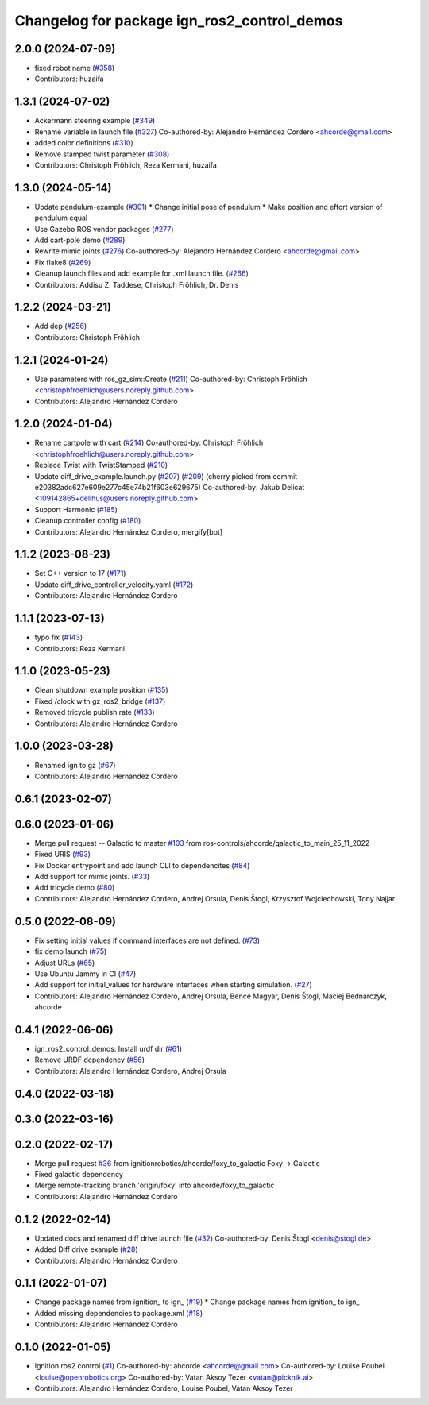 ^^^^^^^^^^^^^^^^^^^^^^^^^^^^^^^^^^^^^^^^^^^^^^^^^
Changelog for package ign_ros2_control_demos
^^^^^^^^^^^^^^^^^^^^^^^^^^^^^^^^^^^^^^^^^^^^^^^^^

2.0.0 (2024-07-09)
------------------
* fixed robot name (`#358 <https://github.com/ros-controls/gz_ros2_control/issues/358>`_)
* Contributors: huzaifa

1.3.1 (2024-07-02)
------------------
* Ackermann steering example (`#349 <https://github.com/ros-controls/gz_ros2_control/issues/349>`_)
* Rename variable in launch file (`#327 <https://github.com/ros-controls/gz_ros2_control/issues/327>`_)
  Co-authored-by: Alejandro Hernández Cordero <ahcorde@gmail.com>
* added color definitions (`#310 <https://github.com/ros-controls/gz_ros2_control/issues/310>`_)
* Remove stamped twist parameter (`#308 <https://github.com/ros-controls/gz_ros2_control/issues/308>`_)
* Contributors: Christoph Fröhlich, Reza Kermani, huzaifa

1.3.0 (2024-05-14)
------------------
* Update pendulum-example  (`#301 <https://github.com/ros-controls/gz_ros2_control/issues/301>`_)
  * Change initial pose of pendulum
  * Make position and effort version of pendulum equal
* Use Gazebo ROS vendor packages (`#277 <https://github.com/ros-controls/gz_ros2_control/issues/277>`_)
* Add cart-pole demo (`#289 <https://github.com/ros-controls/gz_ros2_control/issues/289>`_)
* Rewrite mimic joints (`#276 <https://github.com/ros-controls/gz_ros2_control/issues/276>`_)
  Co-authored-by: Alejandro Hernández Cordero <ahcorde@gmail.com>
* Fix flake8 (`#269 <https://github.com/ros-controls/gz_ros2_control/issues/269>`_)
* Cleanup launch files and add example for .xml launch file. (`#266 <https://github.com/ros-controls/gz_ros2_control/issues/266>`_)
* Contributors: Addisu Z. Taddese, Christoph Fröhlich, Dr. Denis

1.2.2 (2024-03-21)
------------------
* Add dep (`#256 <https://github.com/ros-controls/gz_ros2_control/issues/256>`_)
* Contributors: Christoph Fröhlich

1.2.1 (2024-01-24)
------------------
* Use parameters with ros_gz_sim::Create (`#211 <https://github.com/ros-controls/gz_ros2_control/issues/211>`_)
  Co-authored-by: Christoph Fröhlich <christophfroehlich@users.noreply.github.com>
* Contributors: Alejandro Hernández Cordero

1.2.0 (2024-01-04)
------------------
* Rename cartpole with cart (`#214 <https://github.com/ros-controls/gz_ros2_control/issues/214>`_)
  Co-authored-by: Christoph Fröhlich <christophfroehlich@users.noreply.github.com>
* Replace Twist with TwistStamped (`#210 <https://github.com/ros-controls/gz_ros2_control/issues/210>`_)
* Update diff_drive_example.launch.py (`#207 <https://github.com/ros-controls/gz_ros2_control/issues/207>`_) (`#209 <https://github.com/ros-controls/gz_ros2_control/issues/209>`_)
  (cherry picked from commit e20382adc627e609e277c45e74b21f603e629675)
  Co-authored-by: Jakub Delicat <109142865+delihus@users.noreply.github.com>
* Support Harmonic (`#185 <https://github.com/ros-controls/gz_ros2_control/issues/185>`_)
* Cleanup controller config (`#180 <https://github.com/ros-controls/gz_ros2_control/issues/180>`_)
* Contributors: Alejandro Hernández Cordero, mergify[bot]

1.1.2 (2023-08-23)
------------------
* Set C++ version to 17 (`#171 <https://github.com/ros-controls/gz_ros2_control/issues/171>`_)
* Update diff_drive_controller_velocity.yaml (`#172 <https://github.com/ros-controls/gz_ros2_control/issues/172>`_)
* Contributors: Alejandro Hernández Cordero

1.1.1 (2023-07-13)
------------------
* typo fix (`#143 <https://github.com/ros-controls/gz_ros2_control//issues/143>`_)
* Contributors: Reza Kermani

1.1.0 (2023-05-23)
------------------
* Clean shutdown example position (`#135 <https://github.com/ros-controls/gz_ros2_control/issues/135>`_)
* Fixed /clock with gz_ros2_bridge (`#137 <https://github.com/ros-controls/gz_ros2_control/issues/137>`_)
* Removed tricycle publish rate (`#133 <https://github.com/ros-controls/gz_ros2_control/issues/133>`_)
* Contributors: Alejandro Hernández Cordero

1.0.0 (2023-03-28)
------------------
* Renamed ign to gz (`#67 <https://github.com/ros-controls/gz_ros2_control/issues/67>`_)
* Contributors: Alejandro Hernández Cordero

0.6.1 (2023-02-07)
------------------

0.6.0 (2023-01-06)
------------------
* Merge pull request -- Galactic to master `#103 <https://github.com/ros-controls/gz_ros2_control/issues/103>`_ from ros-controls/ahcorde/galactic_to_main_25_11_2022
* Fixed URIS (`#93 <https://github.com/ros-controls/gz_ros2_control/issues/93>`_)
* Fix Docker entrypoint and add launch CLI to dependencites (`#84 <https://github.com/ros-controls/gz_ros2_control/issues/84>`_)
* Add support for mimic joints. (`#33 <https://github.com/ros-controls/gz_ros2_control/issues/33>`_)
* Add tricycle demo (`#80 <https://github.com/ros-controls/gz_ros2_control/issues/80>`_)
* Contributors: Alejandro Hernández Cordero, Andrej Orsula, Denis Štogl, Krzysztof Wojciechowski, Tony Najjar

0.5.0 (2022-08-09)
------------------
* Fix setting initial values if command interfaces are not defined. (`#73 <https://github.com/ros-controls/gz_ros2_control/issues/73>`_)
* fix demo launch (`#75 <https://github.com/ros-controls/gz_ros2_control/issues/75>`_)
* Adjust URLs (`#65 <https://github.com/ros-controls/gz_ros2_control/issues/65>`_)
* Use Ubuntu Jammy in CI (`#47 <https://github.com/ros-controls/gz_ros2_control/issues/47>`_)
* Add support for initial_values for hardware interfaces when starting simulation. (`#27 <https://github.com/ros-controls/gz_ros2_control/issues/27>`_)
* Contributors: Alejandro Hernández Cordero, Andrej Orsula, Bence Magyar, Denis Štogl, Maciej Bednarczyk, ahcorde

0.4.1 (2022-06-06)
------------------
* ign_ros2_control_demos: Install urdf dir (`#61 <https://github.com/ignitionrobotics/ign_ros2_control/issues/61>`_)
* Remove URDF dependency (`#56 <https://github.com/ignitionrobotics/ign_ros2_control/issues/56>`_)
* Contributors: Alejandro Hernández Cordero, Andrej Orsula


0.4.0 (2022-03-18)
------------------

0.3.0 (2022-03-16)
------------------

0.2.0 (2022-02-17)
------------------
* Merge pull request `#36 <https://github.com/ignitionrobotics/ign_ros2_control/issues/36>`_ from ignitionrobotics/ahcorde/foxy_to_galactic
  Foxy -> Galactic
* Fixed galactic dependency
* Merge remote-tracking branch 'origin/foxy' into ahcorde/foxy_to_galactic
* Contributors: Alejandro Hernández Cordero

0.1.2 (2022-02-14)
------------------
* Updated docs and renamed diff drive launch file (`#32 <https://github.com/ignitionrobotics/ign_ros2_control/issues/32>`_)
  Co-authored-by: Denis Štogl <denis@stogl.de>
* Added Diff drive example (`#28 <https://github.com/ignitionrobotics/ign_ros2_control/issues/28>`_)
* Contributors: Alejandro Hernández Cordero

0.1.1 (2022-01-07)
------------------
* Change package names from ignition\_ to ign\_ (`#19 <https://github.com/ignitionrobotics/ign_ros2_control/issues/19>`_)
  * Change package names from ignition\_ to ign\_
* Added missing dependencies to package.xml (`#18 <https://github.com/ignitionrobotics/ign_ros2_control/pull/21>`_)
* Contributors: Alejandro Hernández Cordero

0.1.0 (2022-01-05)
------------------
* Ignition ros2 control (`#1 <https://github.com/ignitionrobotics/ign_ros2_control/issues/1>`_)
  Co-authored-by: ahcorde <ahcorde@gmail.com>
  Co-authored-by: Louise Poubel <louise@openrobotics.org>
  Co-authored-by: Vatan Aksoy Tezer <vatan@picknik.ai>
* Contributors: Alejandro Hernández Cordero, Louise Poubel, Vatan Aksoy Tezer
